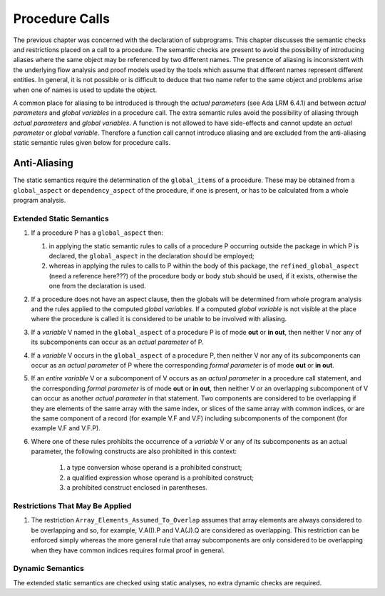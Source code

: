 Procedure Calls
=================

The previous chapter was concerned with the declaration of subprograms.  This chapter discusses the semantic checks and restrictions placed on a call to a procedure.  The semantic checks are present to avoid the possibility of introducing aliases where the same object may be referenced by two different names.  The presence of aliasing is inconsistent with the underlying flow analysis and proof models used by the tools which assume that different names represent different entities.  In general, it is not possible or is difficult to deduce that two name refer to the same object and problems arise when one of names is used to update the object.  

A common place for aliasing to be introduced is through the *actual parameters* (see Ada LRM 6.4.1)  and between *actual parameters* and *global variables* in a procedure call.  The extra semantic rules avoid the possibility of aliasing through *actual parameters* and *global variables*.  A function is not allowed to have side-effects and cannot update an *actual parameter* or *global variable*.  Therefore a function call cannot introduce aliasing and are excluded from the anti-aliasing static semantic rules given below for procedure calls.

Anti-Aliasing 
-------------

The static semantics require the determination of the ``global_items`` of a procedure.  These may be obtained from a ``global_aspect`` or ``dependency_aspect`` of the procedure, if one is present, or has to be calculated from a whole program analysis.

Extended Static Semantics
^^^^^^^^^^^^^^^^^^^^^^^^^

#. If a procedure P has a ``global_aspect`` then:
  
   #.  in applying the static semantic rules to calls of a procedure P occurring outside the package in which P is declared, the ``global_aspect`` in the declaration should be employed; 
   #. whereas in applying the rules to calls to P within the body of this package, the ``refined_global_aspect``  (need a reference here???)  of the procedure body or body stub should be used, if it exists, otherwise the one from the declaration is used.

#. If a procedure does not have an aspect clause, then the globals will be determined from whole program analysis and the rules applied to the computed *global variables*.  If a computed *global variable* is not visible at the place where the procedure is called it is considered to be unable to be involved with aliasing.
#.  If a *variable* V named in the ``global_aspect`` of a procedure P is of mode **out** or **in out**, then neither V nor any of its subcomponents can occur as an *actual parameter* of P.
#. If a *variable* V occurs in the ``global_aspect`` of a procedure P, then neither V nor any of its subcomponents can occur as an *actual parameter* of P where the corresponding *formal parameter* is of mode **out** or **in out**.
#. If an *entire variable* V or a subcomponent of V occurs as an *actual parameter* in a procedure call statement, and the corresponding *formal parameter* is of mode **out** or **in out**, then neither V or an overlapping subcomponent of V can occur as another *actual parameter* in that statement. Two components are considered to be overlapping if they are elements of the same array with the same index, or slices of the same array with common indices, or are the same component of a record (for example V.F and V.F) including subcomponents of the component (for example V.F and V.F.P).
#. Where one of these rules prohibits the occurrence of a *variable* V or any of its subcomponents as an actual parameter, the following constructs are also prohibited in this context:

    #. a type conversion whose operand is a prohibited construct;
    #. a qualified expression whose operand is a prohibited construct;
    #. a prohibited construct enclosed in parentheses.

Restrictions That May Be Applied
^^^^^^^^^^^^^^^^^^^^^^^^^^^^^^^^

#. The  restriction ``Array_Elements_Assumed_To_Overlap`` assumes that array elements are always considered to be overlapping and so, for example, V.A(I).P and V.A(J).Q are considered as overlapping.  This restriction can be enforced simply whereas the more general rule that array subcomponents are only considered to be overlapping when they have common indices requires formal proof in general.

Dynamic Semantics
^^^^^^^^^^^^^^^^^

The extended static semantics are checked using static analyses, no extra dynamic checks are required.

.. todo::  I can imagine that the anti-aliasing checks could be done dynamically but this could change the behaviour of what are currently valid Ada programs.  I think we should consider this as a staticly determined check used with SPARK 2014.
